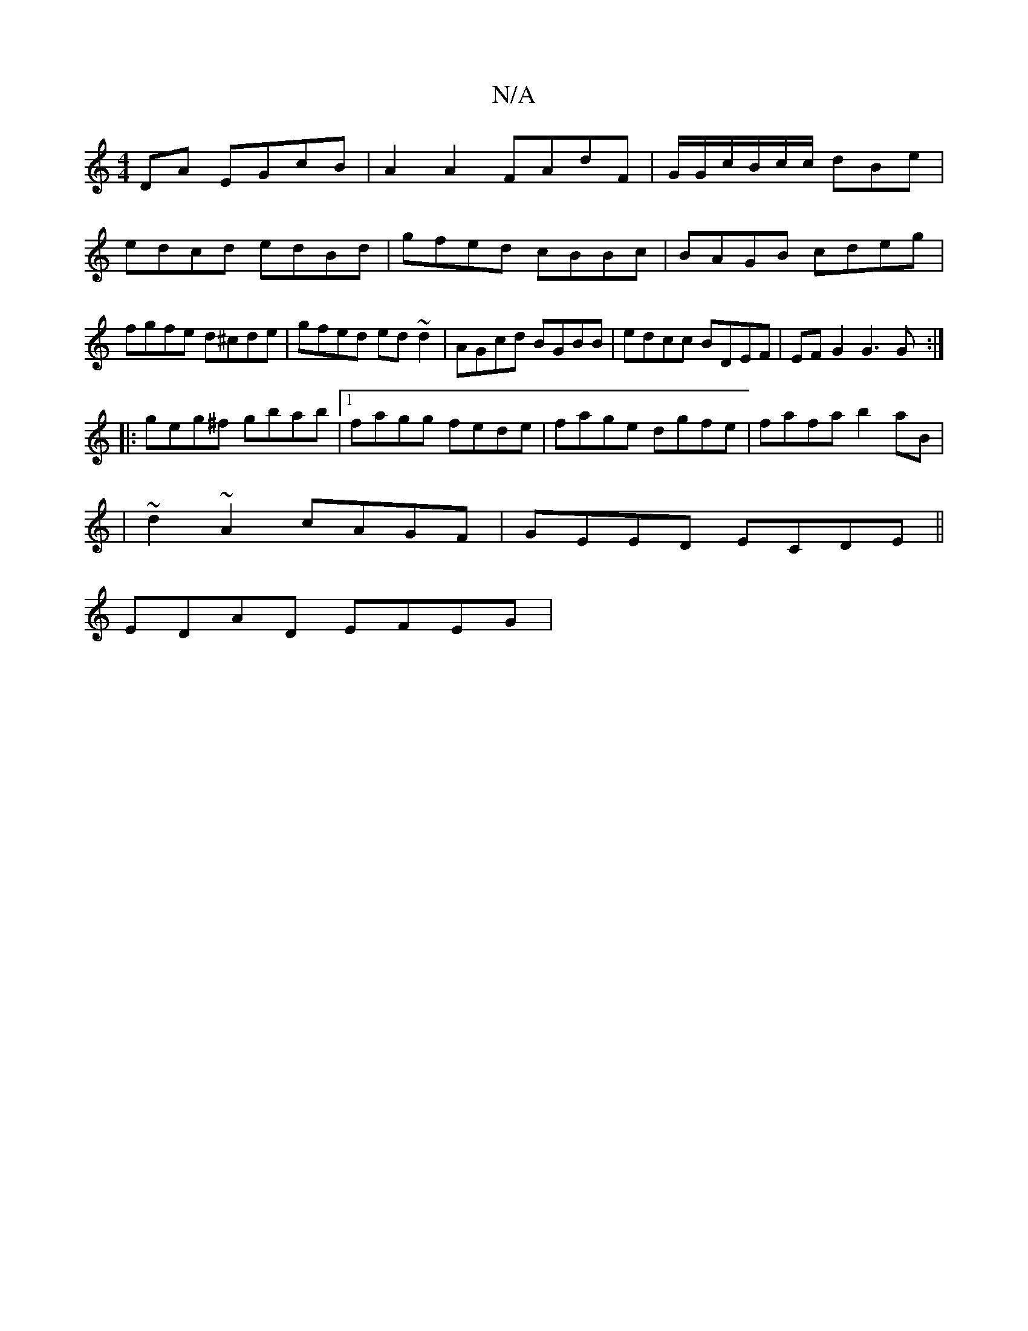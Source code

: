 X:1
T:N/A
M:4/4
R:N/A
K:Cmajor
DA EGcB|A2A2FAdF|G/G/c/B/c/c/ dBe|edcd edBd|gfed cBBc|BAGB cdeg|fgfe d^cde|gfed ed~d2|AGcd BGBB|edcc BDEF|EFG2 G3G:|
|:geg^f gbab|1 fagg fede|fage dgfe|fafa b2aB|
|~d2~A2 cAGF|GEED ECDE||
EDAD EFEG | 